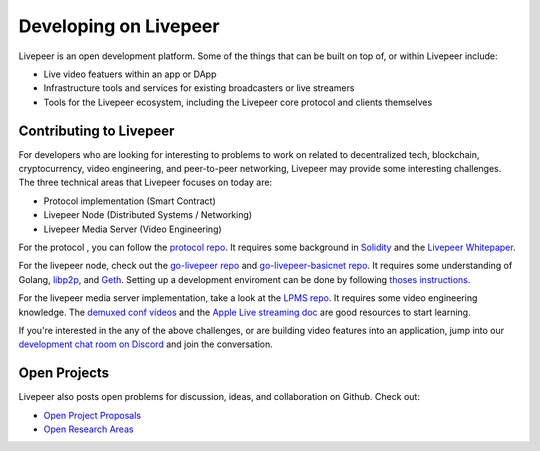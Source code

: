 Developing on Livepeer
===================

Livepeer is an open development platform. Some of the things that can be built on top of, or within Livepeer include:

* Live video featuers within an app or DApp
* Infrastructure tools and services for existing broadcasters or live streamers
* Tools for the Livepeer ecosystem, including the Livepeer core protocol and clients themselves

Contributing to Livepeer
--------------------------

For developers who are looking for interesting to problems to work on related to decentralized tech, blockchain, cryptocurrency, video engineering, and peer-to-peer networking, Livepeer may provide some interesting challenges. The three technical areas that Livepeer focuses on today are:

* Protocol implementation (Smart Contract)
* Livepeer Node (Distributed Systems / Networking)
* Livepeer Media Server (Video Engineering)
  
For the protocol , you can follow the `protocol repo`_. It requires some background in `Solidity`_ and the `Livepeer Whitepaper`_.

For the livepeer node, check out the `go-livepeer repo`_ and `go-livepeer-basicnet repo`_. It requires some understanding of Golang, `libp2p`_, and `Geth`_. Setting up a development enviroment can be done by following `thoses instructions`_.

For the livepeer media server implementation, take a look at the `LPMS repo`_. It requires some video engineering knowledge. The `demuxed conf videos`_ and the `Apple Live streaming doc`_ are good resources to start learning.

If you're interested in the any of the above challenges, or are building video features into an application, jump into our `development chat room on Discord`_ and join the conversation.

.. _protocol repo: https://github.com/livepeer/protocol
.. _Solidity: https://solidity.readthedocs.io/en/develop/
.. _Livepeer Whitepaper: https://github.com/livepeer/wiki/blob/master/WHITEPAPER.md
.. _go-livepeer repo: https://github.com/livepeer/go-livepeer
.. _go-livepeer-basicnet repo: https://github.com/livepeer/go-livepeer-basicnet
.. _libp2p: https://libp2p.io/
.. _Geth: https://github.com/ethereum/go-ethereum/wiki/geth
.. _LPMS repo: https://github.com/livepeer/lpms
.. _demuxed conf videos: https://www.twitch.tv/demuxed/videos/all
.. _Apple Live streaming doc: https://developer.apple.com/library/content/documentation/NetworkingInternet/Conceptual/StreamingMediaGuide/Introduction/Introduction.html
.. _development chat room on Discord: https://discord.gg/7wRSUGX
.. _thoses instructions: https://github.com/livepeer/devenv

Open Projects
------------------

Livepeer also posts open problems for discussion, ideas, and collaboration on Github. Check out:

* `Open Project Proposals`_
* `Open Research Areas`_

.. _Open Project Proposals: https://github.com/livepeer/project-proposals/projects/1
.. _Open Research Areas: https://github.com/livepeer/research/projects/1

